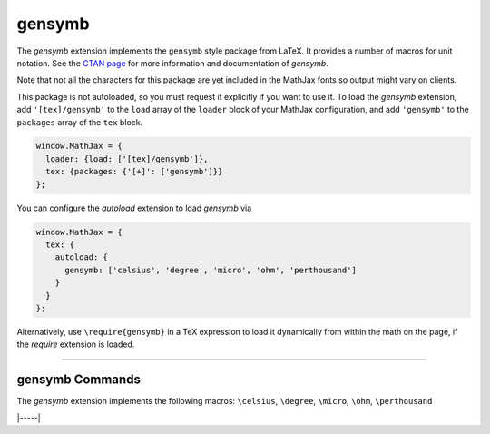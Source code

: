 .. _tex-gensymb:

#######
gensymb
#######

The `gensymb` extension implements the ``gensymb`` style package from LaTeX. It
provides a number of macros for unit notation.  See the `CTAN page
<https://www.ctan.org/pkg/gensymb>`__ for more information and documentation of
`gensymb`.

Note that not all the characters for this package are yet included in the
MathJax fonts so output might vary on clients.

This package is not autoloaded, so you must request it explicitly if you want to use it.
To load the `gensymb` extension, add ``'[tex]/gensymb'`` to the ``load`` array of the ``loader`` block of your
MathJax configuration, and add ``'gensymb'`` to the ``packages`` array of the ``tex`` block.

.. code-block:: javascript

   window.MathJax = {
     loader: {load: ['[tex]/gensymb']},
     tex: {packages: {'[+]': ['gensymb']}}
   };


You can configure the `autoload` extension to load `gensymb` via

.. code-block:: javascript

   window.MathJax = {
     tex: {
       autoload: {
         gensymb: ['celsius', 'degree', 'micro', 'ohm', 'perthousand']
       }
     }
   };



Alternatively, use ``\require{gensymb}`` in a TeX expression to load it
dynamically from within the math on the page, if the `require`
extension is loaded.

-----


.. _tex-gensymb-commands:


gensymb Commands
----------------

The `gensymb` extension implements the following macros:
``\celsius``, ``\degree``, ``\micro``, ``\ohm``, ``\perthousand``


|-----|
